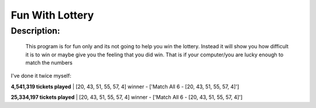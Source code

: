 Fun With Lottery
================

Description:
--------------

  This program is for fun only and its not going to help you win the lottery. Instead it will show you how difficult it is to win or maybe give you the feeling that you did win. That is if your computer/you are lucky enough to match the numbers
  
I've done it twice myself:

**4,541,319 tickets played** |    
[20, 43, 51, 55, 57, 4]
winner - ['Match All 6 - [20, 43, 51, 55, 57, 4]']

**25,334,197 tickets played** |   
[20, 43, 51, 55, 57, 4]
winner - ['Match All 6 - [20, 43, 51, 55, 57, 4]']
